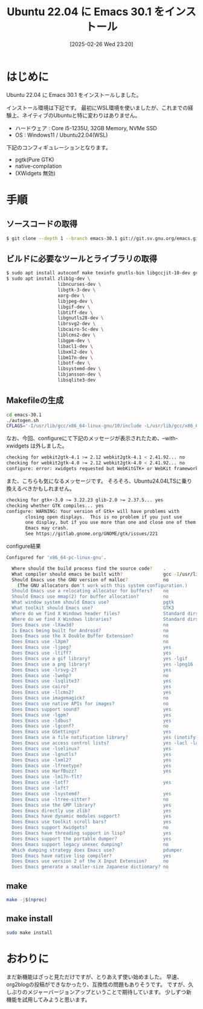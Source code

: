 #+BLOG: wurly-blog
#+POSTID: 1796
#+ORG2BLOG:
#+DATE: [2025-02-26 Wed 23:20]
#+OPTIONS: toc:nil num:nil todo:nil pri:nil tags:nil ^:nil
#+CATEGORY: Emacs
#+TAGS: 
#+DESCRIPTION:
#+TITLE: Ubuntu 22.04 に Emacs 30.1 をインストール

* はじめに

Ubuntu 22.04 に Emacs 30.1 をインストールしました。

インストール環境は下記です。
最初にWSL環境を使いましたが、これまでの経験上、ネイティブのUbuntuと特に変わりはありません。

 - ハードウェア : Core i5-1235U, 32GB Memory, NVMe SSD
 - OS : Windows11 / Ubuntu22.04(WSL)

下記のコンフィギュレーションとなります。

 - pgtk(Pure GTK)
 - native-compilation
 - (XWidgets 無効)

* 手順

** ソースコードの取得

#+begin_src bash
$ git clone --depth 1 --branch emacs-30.1 git://git.sv.gnu.org/emacs.git emacs-30.1
#+end_src

** ビルドに必要なツールとライブラリの取得

#+begin_src bash
$ sudo apt install autoconf make texinfo gnutls-bin libgccjit-10-dev gcc
$ sudo apt install zlib1g-dev \
                   libncurses-dev \
                   libgtk-3-dev \
                   xorg-dev \
                   libjpeg-dev \
                   libgif-dev \
                   libtiff-dev \
                   libgnutls28-dev \
                   librsvg2-dev \
                   libcairo-5c-dev \
                   liblcms2-dev \
                   libgpm-dev \
                   libacl1-dev \
                   libxml2-dev \
                   libm17n-dev \
                   libotf-dev \
                   libsystemd-dev \
                   libjansson-dev \
                   libsqlite3-dev
#+end_src

** Makefileの生成

#+begin_src bash
cd emacs-30.1
./autogen.sh
CFLAGS='-I/usr/lib/gcc/x86_64-linux-gnu/10/include -L/usr/lib/gcc/x86_64-linux-gnu/10' ./configure --with-pgtk --with-native-compilation --without-pop --with-mailutils
#+end_src

なお、今回、configureにて下記のメッセージが表示されたため、--with-xwidgets は外しました。

#+begin_src bash
checking for webkit2gtk-4.1 >= 2.12 webkit2gtk-4.1 < 2.41.92... no
checking for webkit2gtk-4.0 >= 2.12 webkit2gtk-4.0 < 2.41.92... no
configure: error: xwidgets requested but WebKitGTK+ or WebKit framework not found.
#+end_src

また、こちらも気になるメッセージです。
そろそろ、Ubuntu24.04LTSに乗り換えるべきかもしれません。

#+begin_src bash
checking for gtk+-3.0 >= 3.22.23 glib-2.0 >= 2.37.5... yes
checking whether GTK compiles... yes
configure: WARNING: Your version of Gtk+ will have problems with
       closing open displays.  This is no problem if you just use
       one display, but if you use more than one and close one of them
       Emacs may crash.
       See https://gitlab.gnome.org/GNOME/gtk/issues/221
#+end_src

configure結果

#+begin_src bash
Configured for 'x86_64-pc-linux-gnu'.

  Where should the build process find the source code?    .
  What compiler should emacs be built with?               gcc -I/usr/lib/gcc/x86_64-linux-gnu/10/include -L/usr/lib/gcc/x86_64-linux-gnu/10 -O
  Should Emacs use the GNU version of malloc?             no
    (The GNU allocators don't work with this system configuration.)
  Should Emacs use a relocating allocator for buffers?    no
  Should Emacs use mmap(2) for buffer allocation?         no
  What window system should Emacs use?                    pgtk
  What toolkit should Emacs use?                          GTK3
  Where do we find X Windows header files?                Standard dirs
  Where do we find X Windows libraries?                   Standard dirs
  Does Emacs use -lXaw3d?                                 no
  Is Emacs being built for Android?                       no 
  Does Emacs use the X Double Buffer Extension?           no
  Does Emacs use -lXpm?                                   no
  Does Emacs use -ljpeg?                                  yes
  Does Emacs use -ltiff?                                  yes
  Does Emacs use a gif library?                           yes -lgif
  Does Emacs use a png library?                           yes -lpng16 -lz
  Does Emacs use -lrsvg-2?                                yes
  Does Emacs use -lwebp?                                  no
  Does Emacs use -lsqlite3?                               yes
  Does Emacs use cairo?                                   yes
  Does Emacs use -llcms2?                                 yes
  Does Emacs use imagemagick?                             no
  Does Emacs use native APIs for images?                  no
  Does Emacs support sound?                               yes
  Does Emacs use -lgpm?                                   yes
  Does Emacs use -ldbus?                                  yes
  Does Emacs use -lgconf?                                 no
  Does Emacs use GSettings?                               yes
  Does Emacs use a file notification library?             yes (inotify)
  Does Emacs use access control lists?                    yes -lacl -lattr
  Does Emacs use -lselinux?                               yes
  Does Emacs use -lgnutls?                                yes
  Does Emacs use -lxml2?                                  yes
  Does Emacs use -lfreetype?                              yes
  Does Emacs use HarfBuzz?                                yes
  Does Emacs use -lm17n-flt?                              
  Does Emacs use -lotf?                                   yes
  Does Emacs use -lxft?                                   
  Does Emacs use -lsystemd?                               yes
  Does Emacs use -ltree-sitter?                           no
  Does Emacs use the GMP library?                         yes
  Does Emacs directly use zlib?                           yes
  Does Emacs have dynamic modules support?                yes
  Does Emacs use toolkit scroll bars?                     yes
  Does Emacs support Xwidgets?                            no
  Does Emacs have threading support in lisp?              yes
  Does Emacs support the portable dumper?                 yes
  Does Emacs support legacy unexec dumping?               no
  Which dumping strategy does Emacs use?                  pdumper
  Does Emacs have native lisp compiler?                   yes
  Does Emacs use version 2 of the X Input Extension?      no
  Does Emacs generate a smaller-size Japanese dictionary? no
#+end_src

** make

#+begin_src bash
make -j$(nproc)
#+end_src

# Available configurations
# Core i5-1235U, 32GB Memory, NVMe SSD, Windows11, WSL
# 23:36 - 23:42 
# Core i7-10700F, 16GB Memory, NVMe SSD

** make install

#+begin_src bash
sudo make install
#+end_src

* おわりに

まだ新機能はざっと見ただけですが、とりあえず使い始めました。
早速、org2blogの投稿ができなかったり、互換性の問題もありそうです。
ですが、久しぶりのメジャーバージョンアップということで期待しています。
少しずつ新機能を試用してみようと思います。
